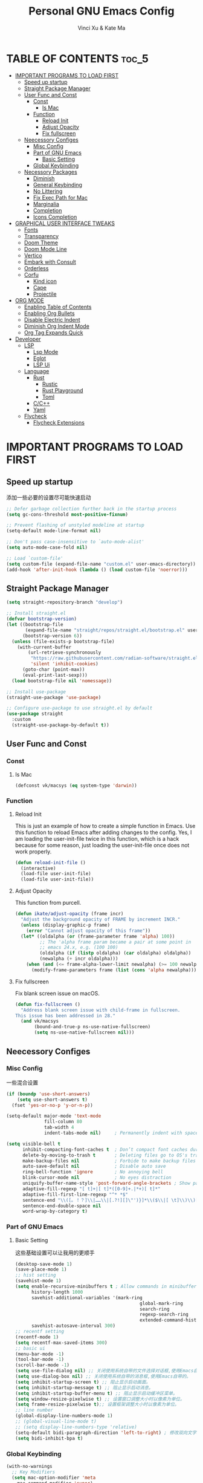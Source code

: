 #+TITLE: Personal GNU Emacs Config
#+AUTHOR: Vinci Xu & Kate Ma
#+DESCRIPTION: Vinci & Kate's personal Emacs config
#+OPTIONS: toc:4

* TABLE OF CONTENTS :toc_5:
- [[#important-programs-to-load-first][IMPORTANT PROGRAMS TO LOAD FIRST]]
  - [[#speed-up-startup][Speed up startup]]
  - [[#straight-package-manager][Straight Package Manager]]
  - [[#user-func-and-const][User Func and Const]]
    - [[#const][Const]]
      - [[#is-mac][Is Mac]]
    - [[#function][Function]]
      - [[#reload-init][Reload Init]]
      - [[#adjust-opacity][Adjust Opacity]]
      - [[#fix-fullscreen][Fix fullscreen]]
  - [[#neecessory-configes][Neecessory Configes]]
    - [[#misc-config][Misc Config]]
    - [[#part-of-gnu-emacs][Part of GNU Emacs]]
      - [[#basic-setting][Basic Setting]]
    - [[#global-keybinding][Global Keybinding]]
  - [[#necessory-packages][Necessory Packages]]
    - [[#diminish][Diminish]]
    - [[#general-keybinding][General Keybinding]]
    - [[#no-littering][No Littering]]
    - [[#fix-exec-path-for-mac][Fix Exec Path for Mac]]
    - [[#marginalia][Marginalia]]
    - [[#completion][Completion]]
    - [[#icons-completion][Icons Completion]]
- [[#graphical-user-interface-tweaks][GRAPHICAL USER INTERFACE TWEAKS]]
  - [[#fonts][Fonts]]
  - [[#transparency][Transparency]]
  - [[#doom-theme][Doom Theme]]
  - [[#doom-mode-line][Doom Mode Line]]
  - [[#vertico][Vertico]]
  - [[#embark-with-consult][Embark with Consult]]
  - [[#orderless][Orderless]]
  - [[#corfu][Corfu]]
    - [[#kind-icon][Kind icon]]
    - [[#cape][Cape]]
    - [[#projectile][Projectile]]
- [[#org-mode][ORG MODE]]
  - [[#enabling-table-of-contents][Enabling Table of Contents]]
  - [[#enabling-org-bullets][Enabling Org Bullets]]
  - [[#disable-electric-indent][Disable Electric Indent]]
  - [[#diminish-org-indent-mode][Diminish Org Indent Mode]]
  - [[#org-tag-expands-quick][Org Tag Expands Quick]]
- [[#developer][Developer]]
  - [[#lsp][LSP]]
    - [[#lsp-mode][Lsp Mode]]
    - [[#eglot][Eglot]]
    - [[#lsp-ui][LSP Ui]]
  - [[#language][Language]]
    - [[#rust][Rust]]
      - [[#rustic][Rustic]]
      - [[#rust-playground][Rust Playground]]
      - [[#toml][Toml]]
    - [[#cc][C/C++]]
    - [[#yaml][Yaml]]
  - [[#flycheck][Flycheck]]
    - [[#flycheck-extensions][Flycheck Extensions]]

* IMPORTANT PROGRAMS TO LOAD FIRST
** Speed up startup
添加一些必要的设置尽可能快速启动

#+begin_src emacs-lisp
  ;; Defer garbage collection further back in the startup process
  (setq gc-cons-threshold most-positive-fixnum)
  
  ;; Prevent flashing of unstyled modeline at startup
  (setq-default mode-line-format nil)

  ;; Don't pass case-insensitive to `auto-mode-alist'
  (setq auto-mode-case-fold nil)

  ;; Load `custom-file'
  (setq custom-file (expand-file-name "custom.el" user-emacs-directory))
  (add-hook 'after-init-hook (lambda () (load custom-file 'noerror)))
#+end_src

** Straight Package Manager
#+begin_src emacs-lisp
  (setq straight-repository-branch "develop")

  ;; Install straight.el
  (defvar bootstrap-version)
  (let ((bootstrap-file
         (expand-file-name "straight/repos/straight.el/bootstrap.el" user-emacs-directory))
        (bootstrap-version 6))
    (unless (file-exists-p bootstrap-file)
      (with-current-buffer
          (url-retrieve-synchronously
           "https://raw.githubusercontent.com/radian-software/straight.el/develop/install.el"
           'silent 'inhibit-cookies)
        (goto-char (point-max))
        (eval-print-last-sexp)))
    (load bootstrap-file nil 'nomessage))

  ;; Install use-package
  (straight-use-package 'use-package)

  ;; Configure use-package to use straight.el by default
  (use-package straight
    :custom
    (straight-use-package-by-default t))
#+end_src

** User Func and Const
*** Const
**** Is Mac
#+begin_src emacs-lisp
(defconst vk/macsys (eq system-type 'darwin))
#+end_src

*** Function
**** Reload Init
This is just an example of how to create a simple function in Emacs.
Use this function to reload Emacs after adding changes to the config.
Yes, I am loading the user-init-file twice in this function, which is a hack because for some reason,
just loading the user-init-file once does not work properly.

#+begin_src emacs-lisp
(defun reload-init-file ()
  (interactive)
  (load-file user-init-file)
  (load-file user-init-file))
#+end_src

**** Adjust Opacity
This function from purcell.

#+begin_src emacs-lisp
(defun ikate/adjust-opacity (frame incr)
  "Adjust the background opacity of FRAME by increment INCR."
  (unless (display-graphic-p frame)
    (error "Cannot adjust opacity of this frame"))
  (let* ((oldalpha (or (frame-parameter frame 'alpha) 100))
         ;; The 'alpha frame param became a pair at some point in
         ;; emacs 24.x, e.g. (100 100)
         (oldalpha (if (listp oldalpha) (car oldalpha) oldalpha))
         (newalpha (+ incr oldalpha)))
    (when (and (<= frame-alpha-lower-limit newalpha) (>= 100 newalpha))
      (modify-frame-parameters frame (list (cons 'alpha newalpha))))))
#+end_src

**** Fix fullscreen
Fix blank screen issue on macOS.

#+begin_src emacs-lisp
  (defun fix-fullscreen ()
    "Address blank screen issue with child-frame in fullscreen.
  This issue has been addressed in 28."
    (and vk/macsys
         (bound-and-true-p ns-use-native-fullscreen)
         (setq ns-use-native-fullscreen nil)))
#+end_src

** Neecessory Configes
*** Misc Config
一些混合设置

#+begin_src emacs-lisp
    (if (boundp 'use-short-answers)
        (setq use-short-answers t)
      (fset 'yes-or-no-p 'y-or-n-p))
  
    (setq-default major-mode 'text-mode
                  fill-column 80
                  tab-width 4
                  indent-tabs-mode nil)     ; Permanently indent with spaces, never with TABs

    (setq visible-bell t
          inhibit-compacting-font-caches t  ; Don’t compact font caches during GC
          delete-by-moving-to-trash t       ; Deleting files go to OS's trash folder
          make-backup-files nil             ; Forbide to make backup files
          auto-save-default nil             ; Disable auto save
          ring-bell-function 'ignore        ; No annoying bell
          blink-cursor-mode nil             ; No eyes distraction
          uniquify-buffer-name-style 'post-forward-angle-brackets ; Show path if names are same
          adaptive-fill-regexp "[ t]+|[ t]*([0-9]+.|*+)[ t]*"
          adaptive-fill-first-line-regexp "^* *$"
          sentence-end "\\([。！？]\\|……\\|[.?!][]\"')}]*\\($\\|[ \t]\\)\\)[ \t\n]*"
          sentence-end-double-space nil
          word-wrap-by-category t)
#+end_src

*** Part of GNU Emacs
**** Basic Setting
这些基础设置可以让我用的更顺手

#+begin_src emacs-lisp
  (desktop-save-mode 1)
  (save-place-mode 1)
  ;; hist setting
  (savehist-mode 1)
  (setq enable-recursive-minibuffers t ; Allow commands in minibuffers
        history-length 1000
        savehist-additional-variables '(mark-ring
                                                global-mark-ring
                                                search-ring
                                                regexp-search-ring
                                                extended-command-history)
        savehist-autosave-interval 300)
  ;; recentf setting
  (recentf-mode 1)
  (setq recentf-max-saved-items 300)
  ;; basic ui
  (menu-bar-mode -1)
  (tool-bar-mode -1)
  (scroll-bar-mode -1)
  (setq use-file-dialog nil) ;; 关闭使用系统自带的文件选择对话框,使用Emacs自带的。
  (setq use-dialog-box nil) ;; 关闭使用系统自带的消息框,使用Emacs自带的。
  (setq inhibit-startup-screen t) ;; 阻止显示启动画面。
  (setq inhibit-startup-message t) ;; 阻止显示启动消息。
  (setq inhibit-startup-buffer-menu t) ;; 阻止显示启动缓冲区菜单。
  (setq window-resize-pixelwise t) ;; 设置窗口调整大小时以像素为单位。
  (setq frame-resize-pixelwise t);; 设置框架调整大小时以像素为单位。
  ;; line number
  (global-display-line-numbers-mode 1)
  ;; (global-visual-line-mode t)
  ;; (setq display-line-numbers-type 'relative)
  (setq-default bidi-paragraph-direction 'left-to-right) ; 修改双向文字排版为从左到右
  (setq bidi-inhibit-bpa t)
#+end_src

*** Global Keybinding

#+begin_src emacs-lisp
  (with-no-warnings
    ;; Key Modifiers
    (setq mac-option-modifier 'meta
      mac-command-modifier 'super)
    (bind-keys ([(super a)] . mark-whole-buffer)
           ([(super c)] . kill-ring-save)
           ([(super l)] . goto-line)
           ([(super q)] . save-buffers-kill-emacs)
           ([(super s)] . save-buffer)
           ([(super v)] . yank)
           ([(super w)] . delete-frame)
           ([(super z)] . undo)))
  ;; reload init
  (bind-keys ("C-s-r" . reload-init-file))
  ;; recent file
  (bind-keys ("C-x C-r" . recentf-open-files))
  ;; zooming in/out
  (global-set-key (kbd "C-=") 'text-scale-increase)
  (global-set-key (kbd "C--") 'text-scale-decrease)
  ;; 调整界面 opacity
  (global-set-key (kbd "M-C-8") (lambda () (interactive) (ikate/adjust-opacity nil -2)))
  (global-set-key (kbd "M-C-9") (lambda () (interactive) (ikate/adjust-opacity nil 2)))
  (global-set-key (kbd "M-C-7") (lambda () (interactive) (modify-frame-parameters nil `((alpha . 100)))))
#+end_src

** Necessory Packages
*** Diminish

#+begin_src emacs-lisp
  (use-package diminish)
#+end_src

*** General Keybinding
使用general进行按键绑定

#+begin_src emacs-lisp
  (use-package general)
#+end_src

*** No Littering
Help keeping ~/.config/emacs clean

#+begin_src emacs-lisp
  (use-package no-littering)
#+end_src

*** Fix Exec Path for Mac

#+begin_src emacs-lisp
  (use-package exec-path-from-shell
    :ensure t
    :when (eq system-type 'darwin)
    :hook (after-init . exec-path-from-shell-initialize))
#+end_src

*** Marginalia
Marginalia is painless to set up

#+begin_src emacs-lisp
  (use-package marginalia
    :general
    (:keymaps 'minibuffer-local-map
              "M-A" 'marginalia-cycle)
    :custom
    (marginalia-max-relative-age 0)
    (marginalia-align 'right)
    :init
    (marginalia-mode))
#+end_src

*** Completion
Auto completed for corfu config.

#+begin_src emacs-lisp
  (use-package company)
  (use-package yasnippet
    :ensure
    :config
    (yas-reload-all)
    (add-hook 'prog-mode-hook 'yas-minor-mode)
    (add-hook 'text-mode-hook 'yas-minor-mode))
#+end_src
*** Icons Completion
Note: All-the-icons-completion depends on an already installed all-the-icons.

#+begin_src emacs-lisp
  (use-package all-the-icons
    :ensure t
    :if (display-graphic-p))

  (use-package all-the-icons-completion
    :after (marginalia all-the-icons)
    :hook (marginalia-mode . all-the-icons-completion-marginalia-setup)
    :init (all-the-icons-completion-mode))
#+end_src


* GRAPHICAL USER INTERFACE TWEAKS 
** Fonts
设置自己喜欢的字体

#+begin_src emacs-lisp
  (set-face-attribute 'default nil
      :font "Cascadia Code"
      :height 150
      :weight 'regular)
  (set-face-attribute 'variable-pitch nil
      :font "Symbols Nerd Font"
      :height 150
      :weight 'medium)
  (set-face-attribute 'fixed-pitch nil
      :font "FiraCode Nerd Font"
      :height 150
      :weight 'regular)

  (set-face-attribute 'font-lock-keyword-face nil
      :slant 'italic)
  (set-face-attribute 'font-lock-comment-face nil
      :slant 'italic)

  (add-to-list 'default-frame-alist '(font . "Cascadia Code-15"))
  (setq-default line-spacing 0.12)
#+end_src

** Transparency
Emacs 最新 True Transparency 模式 +(add-to-list 'default-frame-alist '(alpha-background . 90))+ 在 Mac 下并不生效，

#+begin_src emacs-lisp
  (when (display-graphic-p)
    (add-hook 'window-setup-hook #'fix-fullscreen)
    (and vk/macsys (bind-key "C-s-f" #'toggle-frame-fullscreen)))
#+end_src

** Doom Theme

#+BEGIN_SRC emacs-lisp
  (use-package doom-themes
  :config
  (setq doom-themes-enable-bold t    ; if nil, bold is universally disabled
        doom-themes-enable-italic t) ; if nil, italics is universally disabled
  ;; Sets the default theme to load!!! 
  (load-theme 'doom-one t)
  ;; Enable custom neotree theme (all-the-icons must be installed!)
  ;; s(doom-themes-neotree-config)
  ;; Corrects (and improves) org-mode's native fontification.
  (doom-themes-org-config))
#+END_SRC

** Doom Mode Line

#+BEGIN_SRC emacs-lisp
  (use-package doom-modeline
  :ensure t
  :init (doom-modeline-mode 1)
  :config
  (setq doom-modeline-height 35      ;; sets modeline height
        doom-modeline-bar-width 5    ;; sets right bar width
        doom-modeline-persp-name t   ;; adds perspective name to modeline
        doom-modeline-persp-icon t)) ;; adds folder icon next to persp name
#+END_SRC

** Vertico
Vertico is a minibuffer interface, that is, it changes the minibuffer looks and how you interact with it.

#+begin_src emacs-lisp
(use-package vertico
  :demand t                             ; Otherwise won't get loaded immediately
  :straight (vertico :files (:defaults "extensions/*") ; Special recipe to load extensions conveniently
                     :includes (vertico-indexed
                                vertico-flat
                                vertico-grid
                                vertico-mouse
                                vertico-quick
                                vertico-buffer
                                vertico-repeat
                                vertico-reverse
                                vertico-directory
                                vertico-multiform
                                vertico-unobtrusive))
  :general
  (:keymaps '(normal insert visual motion)
   "M-." #'vertico-repeat)
  (:keymaps 'vertico-map
   "<tab>" #'vertico-insert ; Set manually otherwise setting `vertico-quick-insert' overrides this
   "<escape>" #'minibuffer-keyboard-quit
   "?" #'minibuffer-completion-help
   "C-M-n" #'vertico-next-group
   "C-M-p" #'vertico-previous-group
   ;; Multiform toggles
   "<backspace>" #'vertico-directory-delete-char
   "C-w" #'vertico-directory-delete-word
   "C-<backspace>" #'vertico-directory-delete-word
   "RET" #'vertico-directory-enter
   "C-i" #'vertico-quick-insert
   "C-o" #'vertico-quick-exit
   "M-o" #'kb/vertico-quick-embark
   "M-G" #'vertico-multiform-grid
   "M-F" #'vertico-multiform-flat
   "M-R" #'vertico-multiform-reverse
   "M-U" #'vertico-multiform-unobtrusive
   "C-l" #'kb/vertico-multiform-flat-toggle)
  :hook ((rfn-eshadow-update-overlay . vertico-directory-tidy) ; Clean up file path when typing
         (minibuffer-setup . vertico-repeat-save)) ; Make sure vertico state is saved
  :custom
  (vertico-count 13)
  (vertico-resize t)
  (vertico-cycle nil)
  ;; Extensions
  (vertico-grid-separator "       ")
  (vertico-grid-lookahead 50)
  (vertico-buffer-display-action '(display-buffer-reuse-window))
  (vertico-multiform-categories
   '((file reverse)
     (consult-grep buffer)
     (consult-location)
     (imenu buffer)
     (library reverse indexed)
     (org-roam-node reverse indexed)
     (t reverse)))
  (vertico-multiform-commands
   '(("flyspell-correct-*" grid reverse)
     (org-refile grid reverse indexed)
     (consult-yank-pop indexed)
     (consult-flycheck)
     (consult-lsp-diagnostics)))
  :init
  (defun kb/vertico-multiform-flat-toggle ()
    "Toggle between flat and reverse."
    (interactive)
    (vertico-multiform--display-toggle 'vertico-flat-mode)
    (if vertico-flat-mode
        (vertico-multiform--temporary-mode 'vertico-reverse-mode -1)
      (vertico-multiform--temporary-mode 'vertico-reverse-mode 1)))
  (defun kb/vertico-quick-embark (&optional arg)
    "Embark on candidate using quick keys."
    (interactive)
    (when (vertico-quick-jump)
      (embark-act arg)))

  ;; Workaround for problem with `tramp' hostname completions. This overrides
  ;; the completion style specifically for remote files! See
  ;; https://github.com/minad/vertico#tramp-hostname-completion
  (defun kb/basic-remote-try-completion (string table pred point)
    (and (vertico--remote-p string)
         (completion-basic-try-completion string table pred point)))
  (defun kb/basic-remote-all-completions (string table pred point)
    (and (vertico--remote-p string)
         (completion-basic-all-completions string table pred point)))
  (add-to-list 'completion-styles-alist
               '(basic-remote           ; Name of `completion-style'
                 kb/basic-remote-try-completion kb/basic-remote-all-completions nil))
  :config
  (vertico-mode)
  ;; Extensions
  (vertico-multiform-mode)

  ;; Prefix the current candidate with “» ”. From
  ;; https://github.com/minad/vertico/wiki#prefix-current-candidate-with-arrow
  (advice-add #'vertico--format-candidate :around
                                          (lambda (orig cand prefix suffix index _start)
                                            (setq cand (funcall orig cand prefix suffix index _start))
                                            (concat
                                             (if (= vertico--index index)
                                                 (propertize "» " 'face 'vertico-current)
                                               "  ")
                                             cand))))
#+end_src

** Embark with Consult

#+begin_src emacs-lisp
  (use-package embark
    :ensure t
    :bind (:map minibuffer-local-map
           ("M-o"     . embark-act)
           ("C-c C-c" . embark-export)
           ("C-c C-o" . embark-collect)))

  (use-package consult
    :ensure t
    :bind (([remap imenu]                  . consult-imenu)
           ([remap goto-line]              . consult-goto-line)
           ([remap bookmark-jump]          . consult-bookmark)
           ([remap recentf-open-files]     . consult-recent-file)
           ([remap repeat-complex-command] . consult-complex-command)
           ([remap jump-to-register]       . consult-register-load)
           ([remap point-to-register]      . consult-register-store))
    :config
    (with-no-warnings
      (consult-customize consult-ripgrep consult-git-grep consult-grep
                         consult-bookmark
                         consult-recent-file
                         consult-buffer
                         :preview-key nil))

    ;; Optionally configure the register formatting. This improves the register
    ;; preview for `consult-register', `consult-register-load',
    ;; `consult-register-store' and the Emacs built-ins.
    (setq register-preview-delay 0.5
          register-preview-function #'consult-register-format)

    ;; Optionally tweak the register preview window.
    ;; This adds thin lines, sorting and hides the mode line of the window.
    (advice-add #'register-preview :override #'consult-register-window)
    :custom
    (consult-fontify-preserve nil)
    (consult-async-min-input 2)
    (consult-async-refresh-delay 0.15)
    (consult-async-input-throttle 0.2)
    (consult-async-input-debounce 0.1))

  ;; Consult users will also want the embark-consult package.
  (use-package embark-consult
    :ensure t
    :after embark consult)
#+end_src

** Orderless
Orderless is an alternative and powerful completion style, that is, it is an alternative to Emacs’s basic candidate-filtering capacities.

#+begin_src emacs-lisp
  (use-package orderless
  :custom
  (completion-styles '(orderless))
  (completion-category-defaults nil)    ; I want to be in control!
  (completion-category-overrides
   '((file (styles basic-remote ; For `tramp' hostname completion with `vertico'
                   orderless))))

  (orderless-component-separator 'orderless-escapable-split-on-space)
  (orderless-matching-styles
   '(orderless-literal
     orderless-prefixes
     orderless-initialism
     orderless-regexp
     ;; orderless-flex
     ;; orderless-strict-leading-initialism
     ;; orderless-strict-initialism
     ;; orderless-strict-full-initialism
     ;; orderless-without-literal          ; Recommended for dispatches instead
     ))
  (orderless-style-dispatchers
   '(prot-orderless-literal-dispatcher
     prot-orderless-strict-initialism-dispatcher
     prot-orderless-flex-dispatcher))
  :init
  (defun orderless--strict-*-initialism (component &optional anchored)
    "Match a COMPONENT as a strict initialism, optionally ANCHORED.
The characters in COMPONENT must occur in the candidate in that
order at the beginning of subsequent words comprised of letters.
Only non-letters can be in between the words that start with the
initials.

If ANCHORED is `start' require that the first initial appear in
the first word of the candidate.  If ANCHORED is `both' require
that the first and last initials appear in the first and last
words of the candidate, respectively."
    (orderless--separated-by
        '(seq (zero-or-more alpha) word-end (zero-or-more (not alpha)))
      (cl-loop for char across component collect `(seq word-start ,char))
      (when anchored '(seq (group buffer-start) (zero-or-more (not alpha))))
      (when (eq anchored 'both)
        '(seq (zero-or-more alpha) word-end (zero-or-more (not alpha)) eol))))

  (defun orderless-strict-initialism (component)
    "Match a COMPONENT as a strict initialism.
This means the characters in COMPONENT must occur in the
candidate in that order at the beginning of subsequent words
comprised of letters.  Only non-letters can be in between the
words that start with the initials."
    (orderless--strict-*-initialism component))

  (defun prot-orderless-literal-dispatcher (pattern _index _total)
    "Literal style dispatcher using the equals sign as a suffix.
It matches PATTERN _INDEX and _TOTAL according to how Orderless
parses its input."
    (when (string-suffix-p "=" pattern)
      `(orderless-literal . ,(substring pattern 0 -1))))

  (defun prot-orderless-strict-initialism-dispatcher (pattern _index _total)
    "Leading initialism  dispatcher using the comma suffix.
It matches PATTERN _INDEX and _TOTAL according to how Orderless
parses its input."
    (when (string-suffix-p "," pattern)
      `(orderless-strict-initialism . ,(substring pattern 0 -1))))

  (defun prot-orderless-flex-dispatcher (pattern _index _total)
    "Flex  dispatcher using the tilde suffix.
It matches PATTERN _INDEX and _TOTAL according to how Orderless
parses its input."
    (when (string-suffix-p "." pattern)
      `(orderless-flex . ,(substring pattern 0 -1)))))
#+end_src

** Corfu
Corfu is a text completion (e.g. completion-at-point, company-mode) package.

#+begin_src emacs-lisp
  (use-package corfu
    :straight (:files (:defaults "extensions/*"))
    :hook ((lsp-completion-mode . kb/corfu-setup-lsp) ; Use corfu for lsp completion
           (kb/corfu-setup-lsp . corfu-popupinfo-mode))
    :general
    (:keymaps 'corfu-map
     :states 'insert
     "C-n" #'corfu-next
     "C-p" #'corfu-previous
     "<escape>" #'corfu-quit
     "<return>" #'corfu-insert
     "M-s-SPC" #'corfu-insert-separator
     ;; "SPC" #'corfu-insert-separator ; Use when `corfu-quit-at-boundary' is non-nil
     "M-d" #'corfu-show-documentation
     "C-g" #'corfu-quit
     "M-l" #'corfu-show-location)
    :custom
    ;; Works with `indent-for-tab-command'. Make sure tab doesn't indent when you
    ;; want to perform completion
    (tab-always-indent 'complete)
    (completion-cycle-threshold nil)      ; Always show candidates in menu

    (corfu-auto nil)
    (corfu-auto-prefix 2)
    (corfu-auto-delay 0.25)

    (corfu-min-width 80)
    (corfu-max-width corfu-min-width)     ; Always have the same width
    (corfu-count 14)
    (corfu-scroll-margin 4)
    (corfu-cycle nil)

    ;; `nil' means to ignore `corfu-separator' behavior, that is, use the older
    ;; `corfu-quit-at-boundary' = nil behavior. Set this to separator if using
    ;; `corfu-auto' = `t' workflow (in that case, make sure you also set up
    ;; `corfu-separator' and a keybind for `corfu-insert-separator', which my
    ;; configuration already has pre-prepared). Necessary for manual corfu usage with
    ;; orderless, otherwise first component is ignored, unless `corfu-separator'
    ;; is inserted.
    (corfu-quit-at-boundary nil)
    (corfu-separator ?\s)            ; Use space
    (corfu-quit-no-match 'separator) ; Don't quit if there is `corfu-separator' inserted
    (corfu-preview-current 'insert)  ; Preview first candidate. Insert on input if only one
    (corfu-preselect-first t)        ; Preselect first candidate?

    ;; Other
    (corfu-echo-documentation nil)        ; Already use corfu-doc
    (lsp-completion-provider :none)       ; Use corfu instead for lsp completions
    :init
    (global-corfu-mode)
    :config
    ;; NOTE 2022-03-01: This allows for a more evil-esque way to have
    ;; `corfu-insert-separator' work with space in insert mode without resorting to
    ;; overriding keybindings with `general-override-mode-map'. See
    ;; https://github.com/minad/corfu/issues/12#issuecomment-869037519
    ;; Alternatively, add advice without `general.el':
    ;; (advice-add 'corfu--setup :after 'evil-normalize-keymaps)
    ;; (advice-add 'corfu--teardown :after 'evil-normalize-keymaps)
    ;; (general-add-advice '(corfu--setup corfu--teardown) :after 'evil-normalize-keymaps)
    ;; (evil-make-overriding-map corfu-map)

    ;; Enable Corfu more generally for every minibuffer, as long as no other
    ;; completion UI is active. If you use Mct or Vertico as your main minibuffer
    ;; completion UI. From
    ;; https://github.com/minad/corfu#completing-with-corfu-in-the-minibuffer
    (defun corfu-enable-always-in-minibuffer ()
      "Enable Corfu in the minibuffer if Vertico/Mct are not active."
      (unless (or (bound-and-true-p mct--active) ; Useful if I ever use MCT
                  (bound-and-true-p vertico--input))
        (setq-local corfu-auto nil)       ; Ensure auto completion is disabled
        (corfu-mode 1)))
    (add-hook 'minibuffer-setup-hook #'corfu-enable-always-in-minibuffer 1)

    ;; Setup lsp to use corfu for lsp completion
    (defun kb/corfu-setup-lsp ()
      "Use orderless completion style with lsp-capf instead of the
  default lsp-passthrough."
      (setf (alist-get 'styles (alist-get 'lsp-capf completion-category-defaults))
            '(orderless))))
#+end_src

*** Kind icon
Kind-icon is essentially company-box-icons for corfu. It adds icons to the left margin of the corfu popup that represent the ‘function’ (e.g. variable, method, file) of that candidate.

#+begin_src emacs-lisp
  (use-package kind-icon
    :after corfu
    :custom
    (kind-icon-use-icons t)
    (kind-icon-default-face 'corfu-default) ; Have background color be the same as `corfu' face background
    (kind-icon-blend-background nil)  ; Use midpoint color between foreground and background colors ("blended")?
    (kind-icon-blend-frac 0.08)

    ;; NOTE 2022-02-05: `kind-icon' depends `svg-lib' which creates a cache
    ;; directory that defaults to the `user-emacs-directory'. Here, I change that
    ;; directory to a location appropriate to `no-littering' conventions, a
    ;; package which moves directories of other packages to sane locations.
    (svg-lib-icons-dir (no-littering-expand-var-file-name "svg-lib/cache/")) ; Change cache dir
    :config
    (add-to-list 'corfu-margin-formatters #'kind-icon-margin-formatter) ; Enable `kind-icon'

    ;; Add hook to reset cache so the icon colors match my theme
    ;; NOTE 2022-02-05: This is a hook which resets the cache whenever I switch
    ;; the theme using my custom defined command for switching themes. If I don't
    ;; do this, then the backgound color will remain the same, meaning it will not
    ;; match the background color corresponding to the current theme. Important
    ;; since I have a light theme and dark theme I switch between. This has no
    ;; function unless you use something similar
    (add-hook 'kb/themes-hooks #'(lambda () (interactive) (kind-icon-reset-cache))))
#+end_src

*** Cape
Cape is to corfu as company-backends are to company

#+begin_src emacs-lisp
  (use-package cape
    :hook ((emacs-lisp-mode .  kb/cape-capf-setup-elisp)
           (lsp-completion-mode . kb/cape-capf-setup-lsp)
           (org-mode . kb/cape-capf-setup-org)
           (eshell-mode . kb/cape-capf-setup-eshell)
           (git-commit-mode . kb/cape-capf-setup-git-commit)
           (sh-mode . kb/cape-capf-setup-sh))
    :general (:prefix "M-p"               ; Particular completion function
                      "p" 'completion-at-point
                      "t" 'complete-tag           ; etags
                      "d" 'cape-dabbrev           ; or dabbrev-completion
                      "f" 'cape-file
                      "k" 'cape-keyword
                      "s" 'cape-lisp-symbol
                      "a" 'cape-abbrev
                      "i" 'cape-ispell
                      "l" 'cape-line
                      "w" 'cape-dict
                      "\\"'cape-tex
                      "_" 'cape-tex
                      "^" 'cape-tex
                      "&" 'cape-sgml
                      "r" 'cape-rfc1345)
    :custom (cape-dabbrev-min-length 3)
    :init
    ;; Add to the global default value of `completion-at-point-functions' which is
    ;; used by `completion-at-point'.  The order of the functions matters, the
    ;; first function returning a result wins.  Note that the list of buffer-local
    ;; completion functions takes precedence over the global list.
    ;; Elisp
    (defun kb/cape-capf-ignore-keywords-elisp (cand)
      "Ignore keywords with forms that begin with \":\" (e.g.
  :history)."
      (or (not (keywordp cand))
          (eq (char-after (car completion-in-region--data)) ?:)))
    (defun kb/cape-capf-setup-elisp ()
      "Replace the default `elisp-completion-at-point'
  completion-at-point-function. Doing it this way will prevent
  disrupting the addition of other capfs (e.g. merely setting the
  variable entirely, or adding to list).

  Additionally, add `cape-file' as early as possible to the list."
      (setf (elt (cl-member 'elisp-completion-at-point completion-at-point-functions) 0)
            #'elisp-completion-at-point)
      (add-to-list 'completion-at-point-functions #'cape-lisp-symbol)
      ;; I prefer this being early/first in the list
      (add-to-list 'completion-at-point-functions #'cape-file)
      (require 'company-yasnippet)
      (add-to-list 'completion-at-point-functions (cape-company-to-capf #'company-yasnippet)))

    ;; LSP
    (defun kb/cape-capf-setup-lsp ()
      "Replace the default `lsp-completion-at-point' with its
  `cape-capf-buster' version. Also add `cape-file' and
  `company-yasnippet' backends."
      (setf (elt (cl-member 'lsp-completion-at-point completion-at-point-functions) 0)
            (cape-capf-buster #'lsp-completion-at-point))
      ;; TODO 2022-02-28: Maybe use `cape-wrap-predicate' to have candidates
      ;; listed when I want?
      (add-to-list 'completion-at-point-functions (cape-company-to-capf #'company-yasnippet))
      (add-to-list 'completion-at-point-functions #'cape-dabbrev t))

    ;; Org
    (defun kb/cape-capf-setup-org ()
      (require 'org-roam)
      (if (org-roam-file-p)
          (org-roam--register-completion-functions-h)
        (let (result)
          (dolist (element (list
                            (cape-capf-super #'cape-ispell #'cape-dabbrev)
                            (cape-company-to-capf #'company-yasnippet))
                           result)
            (add-to-list 'completion-at-point-functions element)))))

    ;; Eshell
    (defun kb/cape-capf-setup-eshell ()
      (let ((result))
        (dolist (element '(pcomplete-completions-at-point cape-file) result)
          (add-to-list 'completion-at-point-functions element))))

    ;; Git-commit
    (defun kb/cape-capf-setup-git-commit ()
      (general-define-key
       :keymaps 'local
       :states 'insert
       "<tab>" 'completion-at-point)      ; Keybinding for `completion-at-point'
      (let ((result))
        (dolist (element '(cape-dabbrev cape-symbol) result)
          (add-to-list 'completion-at-point-functions element))))

    ;; Sh
    (defun kb/cape-capf-setup-sh ()
      (require 'company-shell)
      (add-to-list 'completion-at-point-functions (cape-company-to-capf #'company-shell)))
      :config
      ;; For pcomplete. For now these two advices are strongly recommended to
      ;; achieve a sane Eshell experience. See
      ;; https://github.com/minad/corfu#completing-with-corfu-in-the-shell-or-eshell
      ;; Silence the pcomplete capf, no errors or messages!
      (advice-add 'pcomplete-completions-at-point :around #'cape-wrap-silent)
      ;; Ensure that pcomplete does not write to the buffer and behaves as a pure
      ;; `completion-at-point-function'.
      (advice-add 'pcomplete-completions-at-point :around #'cape-wrap-purify))
#+end_src

*** Projectile
Projectile is a project interaction library for Emacs

#+BEGIN_SRC emacs-lisp
  (use-package projectile
    :ensure t
    :init
    (projectile-mode +1)
    :bind (:map projectile-mode-map
                ("C-c p" . projectile-command-map)))
#+END_SRC


* ORG MODE
** Enabling Table of Contents
#+begin_src emacs-lisp
  (use-package toc-org
    :commands toc-org-enable
    :init (add-hook 'org-mode-hook 'toc-org-enable))
#+end_src

** Enabling Org Bullets
Org-bullets gives us attractive bullets rather than asterisks.

#+begin_src emacs-lisp
(add-hook 'org-mode-hook 'org-indent-mode)
(use-package org-bullets)
(add-hook 'org-mode-hook (lambda () (org-bullets-mode 1)))
#+end_src

** Disable Electric Indent
完全关闭 electric indent 自动缩进功能,防止自动缩进带来的意外问题。

#+begin_src emacs-list
(electric-indent-mode -1)
(setq org-edit-src-content-indentation 0)
#+end_src

** Diminish Org Indent Mode
Removes "Ind" from showing in the modeline.

#+begin_src emacs-lisp
  (eval-after-load 'org-indent '(diminish 'org-indent-mode))
  (custom-set-faces
   '(org-level-1 ((t (:inherit outline-1 :height 1.7))))
   '(org-level-2 ((t (:inherit outline-2 :height 1.6))))
   '(org-level-3 ((t (:inherit outline-3 :height 1.5))))
   '(org-level-4 ((t (:inherit outline-4 :height 1.4))))
   '(org-level-5 ((t (:inherit outline-5 :height 1.3))))
   '(org-level-6 ((t (:inherit outline-5 :height 1.2))))
   '(org-level-7 ((t (:inherit outline-5 :height 1.1)))))
#+end_src

** Org Tag Expands Quick
其他快捷展开示例:

| Typing the below + TAB | Expands to ...                          |
|------------------------+-----------------------------------------|
| <a                     | '#+BEGIN_EXPORT ascii' … '#+END_EXPORT  |
| <c                     | '#+BEGIN_CENTER' … '#+END_CENTER'       |
| <C                     | '#+BEGIN_COMMENT' … '#+END_COMMENT'     |
| <e                     | '#+BEGIN_EXAMPLE' … '#+END_EXAMPLE'     |
| <E                     | '#+BEGIN_EXPORT' … '#+END_EXPORT'       |
| <h                     | '#+BEGIN_EXPORT html' … '#+END_EXPORT'  |
| <l                     | '#+BEGIN_EXPORT latex' … '#+END_EXPORT' |
| <q                     | '#+BEGIN_QUOTE' … '#+END_QUOTE'         |
| <s                     | '#+BEGIN_SRC' … '#+END_SRC'             |
| <v                     | '#+BEGIN_VERSE' … '#+END_VERSE'         |

#+begin_src emacs-lisp 
(require 'org-tempo)
#+end_src


* Developer
** LSP
*** Lsp Mode

#+begin_src emacs-lisp
  ;; lsp-mode
  (use-package lsp-mode
    :ensure t
    :hook (prog-mode . lsp-deferred)
    :bind (:map lsp-mode-map
                ("C-c f" . lsp-format-region)
                ("C-c d" . lsp-describe-thing-at-point)
                ("C-c a" . lsp-execute-code-action)
                ("C-c r" . lsp-rename))
    ;; :config
    ;; (with-no-warnings
    ;; (lsp-enable-which-key-integration t))
    :custom
    (lsp-keymap-prefix "C-c l")
    (lsp-enable-links nil)                    ;; no clickable links
    (lsp-enable-folding nil)                  ;; use `hideshow' instead
    (lsp-enable-snippet nil)                  ;; no snippets, it requires `yasnippet'
    (lsp-enable-file-watchers nil)            ;; performance matters
    (lsp-enable-text-document-color nil)      ;; as above
    (lsp-enable-symbol-highlighting t)        ;; as above
    (lsp-enable-on-type-formatting nil)       ;; as above
    (lsp-semantic-tokens-enable nil)          ;; optional
    (lsp-semantic-tokens-apply-modifiers nil) ;; don't override token faces
    (lsp-headerline-breadcrumb-enable nil)    ;; keep headline clean
    (lsp-modeline-code-actions-enable nil)    ;; keep modeline clean
    (lsp-modeline-diagnostics-enable t)       ;; as above
    (lsp-log-io nil)                          ;; debug only
    (lsp-auto-guess-root t)                   ;; Yes, I'm using projectile
    (lsp-completion-provider :none)           ;; don't add `company-capf' to `company-backends'
    (lsp-keep-workspace-alive nil)            ;; auto kill lsp server
    (lsp-eldoc-enable-hover nil)              ;; disable eldoc hover
    (lsp-rust-analyzer-cargo-watch-command "clippy")
    (lsp-rust-analyzer-server-display-inlay-hints t)
    (lsp-rust-analyzer-display-lifetime-elision-hints-enable "skip_trivial")
    (lsp-rust-analyzer-display-chaining-hints t)
    (lsp-rust-analyzer-display-lifetime-elision-hints-use-parameter-names nil)
    (lsp-rust-analyzer-display-closure-return-type-hints t)
    (lsp-rust-analyzer-display-parameter-hints nil)
    (lsp-rust-analyzer-display-reborrow-hints nil)

      
    :config
    (add-hook 'lsp-mode-hook 'lsp-ui-mode))
#+end_src

*** Eglot

#+begin_src emacs-lisp
  (use-package eglot
    :disabled
    :hook (prog-mode . eglot-ensure)
    :bind (:map eglot-mode-map
                ("C-c f" . eglot-format)
                ("C-c d" . eldoc-doc-buffer)
                ("C-c a" . eglot-code-actions)
                ("C-c r" . eglot-rename)
                ("C-c l" . eglot-command-map))
    :config
    (defvar-keymap eglot-command-map
      :prefix 'eglot-command-map
      ;; workspaces
      "w q" #'eglot-shutdown
      "w r" #'eglot-reconnect
      "w s" #'eglot
      "w d" #'eglot-show-workspace-configuration

      ;; formatting
      "= =" #'eglot-format-buffer
      "= r" #'eglot-format

      ;; goto
      "g a" #'xref-find-apropos
      "g d" #'eglot-find-declaration
      "g g" #'xref-find-definitions
      "g i" #'eglot-find-implementation
      "g r" #'xref-find-references
      "g t" #'eglot-find-typeDefinition

      ;; actions
      "a q" #'eglot-code-action-quickfix
      "a r" #'eglot-code-action-rewrite
      "a i" #'eglot-code-action-inline
      "a e" #'eglot-code-action-extract
      "a o" #'eglot-code-action-organize-imports)
    :custom
    (eglot-sync-connect 0)
    (eglot-autoshutdown t)
    (eglot-extend-to-xref t)
    (eglot-events-buffer-size 0)
    (eglot-ignored-server-capabilities '(:documentLinkProvider
                                         :documentOnTypeFormattingProvider)))
#+end_src

*** LSP Ui
#+begin_src emacs-lisp
  (use-package lsp-ui
    :ensure
    :commands lsp-ui-mode
    :custom
    (lsp-ui-peek-always-show t)
    (lsp-ui-sideline-show-hover t)
    (lsp-ui-doc-enable nil))
#+end_src

** Language
*** Rust
**** Rustic
rustic = basic rust-mode + additions

#+begin_src emacs-lisp
    (use-package rustic
      :ensure
      :bind (:map rustic-mode-map
                  ("M-j" . lsp-ui-imenu)
                  ("M-?" . lsp-find-references)
                  ("C-c C-c l" . flycheck-list-errors)
                  ("C-c C-c a" . lsp-execute-code-action)
                  ("C-c C-c r" . lsp-rename)
                  ("C-c C-c q" . lsp-workspace-restart)
                  ("C-c C-c Q" . lsp-workspace-shutdown)
                  ("C-c C-c s" . lsp-rust-analyzer-status)
                  ("C-c C-c e" . lsp-rust-analyzer-expand-macro)
                  ("C-c C-c d" . dap-hydra)
                  ("C-c C-c h" . lsp-ui-doc-glance))
      :config
      ;; uncomment for less flashiness
      ;; (setq lsp-eldoc-hook nil)
      ;; (setq lsp-enable-symbol-highlighting nil)
      ;; (setq lsp-signature-auto-activate nil)
      (setq rustic-analyzer-command '("~/.local/share/cargo/bin/rust-analyzer"))
      (setq rustic-flycheck-clippy-params "--message-format=json -Zunstable-options")
      ;; comment to disable rustfmt on save
      (add-hook 'rustic-mode-hook 'kv/rustic-mode-hook))

    (defun kv/rustic-mode-hook ()
      ;; so that run C-c C-c C-r works without having to confirm, but don't try to
      ;; save rust buffers that are not file visiting. Once
      ;; https://github.com/brotzeit/rustic/issues/253 has been resolved this should
      ;; no longer be necessary.
      (when buffer-file-name
        (setq-local buffer-save-without-query t))
      (add-hook 'before-save-hook 'lsp-format-buffer nil t))
#+end_src

**** Rust Playground
Create / cleanup rust scratch projects quickly

#+begin_src emacs-lisp
  (use-package rust-playground :ensure)
#+end_src

**** Toml
Cargo.toml and other config files
#+begin_src emacs-lisp
  (use-package toml-mode :ensure)
#+end_src

*** C/C++

#+begin_src emacs-lisp
#+end_src

*** Yaml

#+begin_src emacs-lisp
  ;; Config files mode
  (use-package yaml-mode
    :ensure t
    :mode ("\\.ya?ml\\'" . yaml-mode))
#+end_src

** Flycheck

#+begin_src emacs-lisp
  (use-package flycheck
    :ensure t
    :hook (prog-mode . flycheck-mode)
    :custom
    (flycheck-temp-prefix ".flycheck")
    (flycheck-check-syntax-automatically '(save mode-enabled))
    (flycheck-emacs-lisp-load-path 'inherit)
    (flycheck-indication-mode 'right-fringe))
#+end_src

*** Flycheck Extensions

#+begin_src emacs-lisp
  ;; inline
  (use-package flycheck-inline)
  (with-eval-after-load 'flycheck
    (add-hook 'flycheck-mode-hook #'flycheck-inline-mode))
  ;; for rust
  (use-package flycheck-rust
    :init
    (add-hook 'flycheck-mode-hook #'flycheck-rust-setup))
#+end_src

